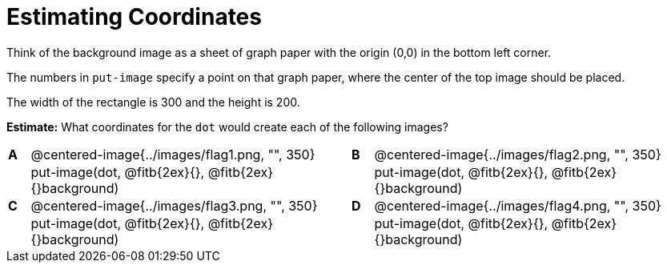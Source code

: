 = Estimating Coordinates



++++
<style>
table table {background: transparent; margin: 0px;}
td {padding: 0px !important;}
table table td p {white-space: pre-wrap;}
</style>
++++

Think of the background image as a sheet of graph paper with the origin (0,0) in the bottom left corner.  

The numbers in `put-image` specify a point on that graph paper, where the center of the top image should be placed.

The width of the rectangle is 300 and the height is 200. 

*Estimate:* What coordinates for the `dot` would create each of the following images?

[cols="^.^1a,^.^15a,^.^1a,^.^15a", frame="none"]
|===
|*A*
| @centered-image{../images/flag1.png, "", 350} 
[cols="1a,1a",stripes="none",frame="none",grid="none"]

|*B*
| @centered-image{../images/flag2.png, "", 350}
[cols="1a,1a",stripes="none",frame="none",grid="none"]

|
|put-image(dot, @fitb{2ex}{}, @fitb{2ex}{}background)  

|
|put-image(dot, @fitb{2ex}{}, @fitb{2ex}{}background) 

|*C*
| @centered-image{../images/flag3.png, "", 350} 
[cols="1a,1a",stripes="none",frame="none",grid="none"]

|*D*
| @centered-image{../images/flag4.png, "", 350}
[cols="1a,1a",stripes="none",frame="none",grid="none"]

|
|put-image(dot, @fitb{2ex}{}, @fitb{2ex}{}background) 

|
|put-image(dot, @fitb{2ex}{}, @fitb{2ex}{}background)

|===


